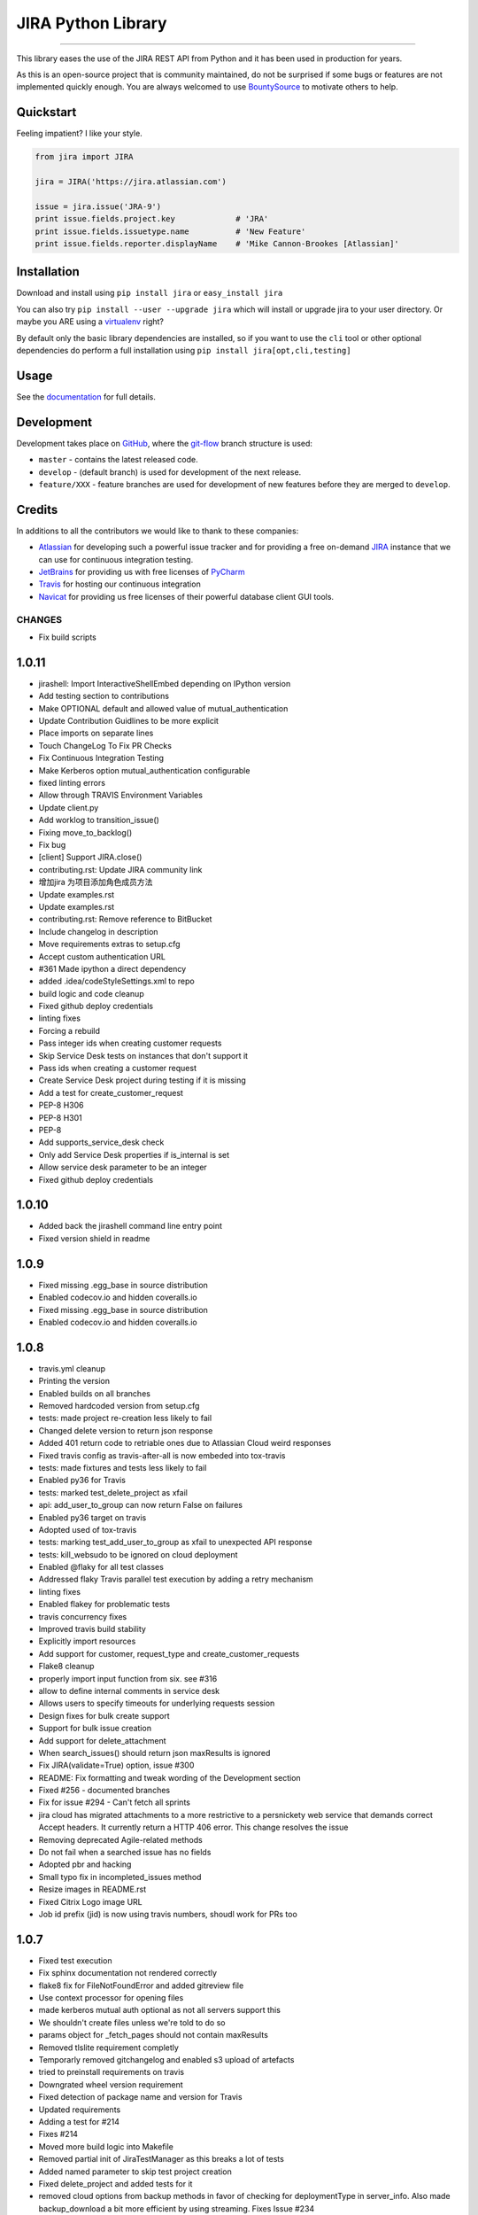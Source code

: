 ===================
JIRA Python Library
===================

.. image:: https://img.shields.io/pypi/v/jira.svg
        :target: https://pypi.python.org/pypi/jira/

.. image:: https://img.shields.io/pypi/l/jira.svg
        :target: https://pypi.python.org/pypi/jira/

.. image:: https://img.shields.io/pypi/wheel/jira.svg
        :target: https://pypi.python.org/pypi/jira/

.. image:: https://img.shields.io/codeclimate/issues/github/pycontribs/jira.svg
        :target: https://github.com/pycontribs/jira/issues

------------

.. image:: https://readthedocs.org/projects/jira/badge/?version=master
        :target: http://jira.readthedocs.io

.. image:: https://api.travis-ci.org/pycontribs/jira.svg?branch=master
        :target: https://travis-ci.org/pycontribs/jira

.. image:: https://codecov.io/gh/pycontribs/jira/branch/develop/graph/badge.svg
        :target: https://codecov.io/gh/pycontribs/jira

.. image:: https://img.shields.io/bountysource/team/pycontribs/activity.svg
        :target: https://www.bountysource.com/teams/pycontribs/issues?tracker_ids=3650997

.. image:: https://requires.io/github/pycontribs/jira/requirements.svg?branch=master
        :target: https://requires.io/github/pycontribs/jira/requirements/?branch=master
        :alt: Requirements Status


This library eases the use of the JIRA REST API from Python and it has been used in production for years.

As this is an open-source project that is community maintained, do not be surprised if some bugs or features are not implemented quickly enough. You are always welcomed to use BountySource_ to motivate others to help.

.. _BountySource: https://www.bountysource.com/teams/pycontribs/issues?tracker_ids=3650997


Quickstart
----------

Feeling impatient? I like your style.

.. code-block:: python

        from jira import JIRA

        jira = JIRA('https://jira.atlassian.com')

        issue = jira.issue('JRA-9')
        print issue.fields.project.key             # 'JRA'
        print issue.fields.issuetype.name          # 'New Feature'
        print issue.fields.reporter.displayName    # 'Mike Cannon-Brookes [Atlassian]'


Installation
------------

Download and install using ``pip install jira`` or ``easy_install jira``

You can also try ``pip install --user --upgrade jira`` which will install or
upgrade jira to your user directory. Or maybe you ARE using a virtualenv_
right?

By default only the basic library dependencies are installed, so if you want
to use the ``cli`` tool or other optional dependencies do perform a full
installation using ``pip install jira[opt,cli,testing]``

.. _virtualenv: http://www.virtualenv.org/en/latest/index.html


Usage
-----

See the documentation_ for full details.

.. _documentation: http://jira.readthedocs.org/en/latest/


Development
-----------

Development takes place on GitHub_, where the git-flow_ branch structure is used:

* ``master`` - contains the latest released code.
* ``develop`` - (default branch) is used for development of the next release.
* ``feature/XXX`` - feature branches are used for development of new features before they are merged to ``develop``.

.. _GitHub: https://github.com/pycontribs/jira
.. _git-flow: http://nvie.com/posts/a-successful-git-branching-model/


Credits
-------

In additions to all the contributors we would like to thank to these companies:

* Atlassian_ for developing such a powerful issue tracker and for providing a free on-demand JIRA_ instance that we can use for continuous integration testing.
* JetBrains_ for providing us with free licenses of PyCharm_
* Travis_ for hosting our continuous integration
* Navicat_ for providing us free licenses of their powerful database client GUI tools.

.. _Atlassian: https://www.atlassian.com/
.. _JIRA: https://pycontribs.atlassian.net
.. _JetBrains: http://www.jetbrains.com
.. _PyCharm: http://www.jetbrains.com/pycharm/
.. _Travis: https://travis-ci.org/
.. _navicat: https://www.navicat.com/

.. image:: https://images1-focus-opensocial.googleusercontent.com/gadgets/proxy?container=focus&refresh=3600&resize_h=50&url=https://www.atlassian.com/dms/wac/images/press/Atlassian-logos/logoAtlassianPNG.png
   :target: http://www.atlassian.com

.. image:: https://images1-focus-opensocial.googleusercontent.com/gadgets/proxy?container=focus&refresh=3600&resize_h=50&url=http://blog.jetbrains.com/pycharm/files/2015/12/PyCharm_400x400_Twitter_logo_white.png
    :target: http://www.jetbrains.com/

.. image:: https://images1-focus-opensocial.googleusercontent.com/gadgets/proxy?container=focus&refresh=3600&resize_h=50&url=https://upload.wikimedia.org/wikipedia/en/9/90/PremiumSoft_Navicat_Premium_Logo.png
    :target: http://www.navicat.com/

CHANGES
=======

* Fix build scripts

1.0.11
------

* jirashell: Import InteractiveShellEmbed depending on IPython version
* Add testing section to contributions
* Make OPTIONAL default and allowed value of mutual\_authentication
* Update Contribution Guidlines to be more explicit
* Place imports on separate lines
* Touch ChangeLog To Fix PR Checks
* Fix Continuous Integration Testing
* Make Kerberos option mutual\_authentication configurable
* fixed linting errors
* Allow through TRAVIS Environment Variables
* Update client.py
* Add worklog to transition\_issue()
* Fixing move\_to\_backlog()
* Fix bug
* [client] Support JIRA.close()
* contributing.rst: Update JIRA community link
* 增加jira 为项目添加角色成员方法
* Update examples.rst
* Update examples.rst
* contributing.rst: Remove reference to BitBucket
* Include changelog in description
* Move requirements extras to setup.cfg
* Accept custom authentication URL
*  #361 Made ipython a direct dependency
* added .idea/codeStyleSettings.xml to repo
* build logic and code cleanup
* Fixed github deploy credentials
* linting fixes
* Forcing a rebuild
* Pass integer ids when creating customer requests
* Skip Service Desk tests on instances that don't support it
* Pass ids when creating a customer request
* Create Service Desk project during testing if it is missing
* Add a test for create\_customer\_request
* PEP-8 H306
* PEP-8 H301
* PEP-8
* Add supports\_service\_desk check
* Only add Service Desk properties if is\_internal is set
* Allow service desk parameter to be an integer
* Fixed github deploy credentials

1.0.10
------

* Added back the jirashell command line entry point
* Fixed version shield in readme

1.0.9
-----

* Fixed missing .egg\_base in source distribution
* Enabled codecov.io and hidden coveralls.io
* Fixed missing .egg\_base in source distribution
* Enabled codecov.io and hidden coveralls.io

1.0.8
-----

* travis.yml cleanup
* Printing the version
* Enabled builds on all branches
* Removed hardcoded version from setup.cfg
* tests: made project re-creation less likely to fail
* Changed delete version to return json response
* Added 401 return code to retriable ones due to Atlassian Cloud weird responses
* Fixed travis config as travis-after-all is now embeded into tox-travis
* tests: made fixtures and tests less likely to fail
* Enabled py36 for Travis
* tests: marked test\_delete\_project as xfail
* api: add\_user\_to\_group can now return False on failures
* Enabled py36 target on travis
* Adopted used of tox-travis
* tests: marking test\_add\_user\_to\_group as xfail to unexpected API response
* tests: kill\_websudo to be ignored on cloud deployment
* Enabled @flaky for all test classes
* Addressed flaky Travis parallel test execution by adding a retry mechanism
* linting fixes
* Enabled flakey for problematic tests
* travis concurrency fixes
* Improved travis build stability
* Explicitly import resources
* Add support for customer, request\_type and create\_customer\_requests
* Flake8 cleanup
* properly import input function from six. see #316
* allow to define internal comments in service desk
* Allows users to specify timeouts for underlying requests session
* Design fixes for bulk create support
* Support for bulk issue creation
* Add support for delete\_attachment
* When search\_issues() should return json maxResults is ignored
* Fix JIRA(validate=True) option, issue #300
* README: Fix formatting and tweak wording of the Development section
* Fixed #256 - documented branches
* Fix for issue #294 - Can't fetch all sprints
* jira cloud has migrated attachments to a more restrictive to a persnickety web service that demands correct Accept headers.  It currently return a HTTP 406 error.  This change resolves the issue
* Removing deprecated Agile-related methods
* Do not fail when a searched issue has no fields
* Adopted pbr and hacking
* Small typo fix in incompleted\_issues method
* Resize images in README.rst
* Fixed Citrix Logo image URL
* Job id prefix (jid) is now using travis numbers, shoudl work for PRs too

1.0.7
-----

* Fixed test execution
* Fix sphinx documentation not rendered correctly
* flake8 fix for FileNotFoundError and added gitreview file
* Use context processor for opening files
* made kerberos mutual auth optional as not all servers support this
* We shouldn't create files unless we're told to do so
* params object for \_fetch\_pages should not contain maxResults
* Removed tlslite requirement completly
* Temporarly removed gitchangelog and enabled s3 upload of artefacts
* tried to preinstall requirements on travis
* Downgrated wheel version requirement
* Fixed detection of package name and version for Travis
* Updated requirements
* Adding a test for #214
* Fixes #214
* Moved more build logic into Makefile
* Removed partial init of JiraTestManager as this breaks a lot of tests
* Added named parameter to skip test project creation
* Fixed delete\_project and added tests for it
* removed cloud options from backup methods in favor of checking for deploymentType in server\_info.  Also made backup\_download a bit more efficient by using streaming.  Fixes Issue #234
* removed cloud options from backup methods in favor of checking for deploymentType in server\_info.  Also made backup\_download a bit more efficient by using streaming
* Configured to use autopep8 as a module in order to work with venvs
* Removed Python 2.6
* Assured that we use stdout/stderr capture and a flake8 fix
* add ability to use request session proxy functionality
* Do not check for a newer version of the software by default
* Change http://pypi.python.org to https://pypi.python.org
* Fixes to get 'python setup.py develop' working
* Do not use Make for running tests, seems to cause timeout
* Fix mock data setup
* Fix tox errors for py2.7
* Improve auto-generated changelog
* Resolves issue #221, 'Allow for deactivating users'
* Added template\_name parameter to create\_project to be able to specify template directly, and fix issues where function cannot find suitable project name
* Fix #194 Exception AttributeError: "'NoneType' object has no attribute 'version\_info'"
* Delete Issue Link Bug Fix
* Fix #157
* Add documentation for attachments
* Add documentation for watchers
* Added docset building to the documentation build
* Adopted django versioning implementaion
* Added virtualenv usage to Makefile
* Sorted the project name duplication error with the tests
* Simplified setup Exception code in tests
* Attempt to keep py26 compatibility
* Log JiraError details on console for Travis
* Removed requests-kerberos requirements as it was breaking docs
* Fixed assert in test\_search\_users\_maxresults
* updated and moved requirements into one place
* ci maintenance
* Added requires.io badge
* Resolved #137 by removing the check for project key from the client app
* Update index.rst
* Switched to local travis\_after\_all.py
* flake8 fixes
* travis: Remove \`on\` inside afte\_deploy as is not supported
* Fixed two broken tests and many other warnings
* Attempt to fix travis publishing and the missing URLs for the uploaded releases. Also should start uploading dev release to pypitest
* Allows us to call delete\_project() with Project object instance
* Experimental change for testing error handling
* Fixed linting and enabled build of develop branch pn travis
* Switched to smart versioning for develop branch
* Fix #170 : use default 'hidden' email address when Jira server setting for showing email is hidden
* Added docs badge
* Make the sections numbered again
* Add section headers for each class in the API docs
* Split up documentation into multiple pages
* flake8 fixes (lots)
* Adds move\_to\_backlog from the agile API
* add missing issues report methods
* used to get xml in response to backup progress, now getting json
* added functionality for backing up from Cloud version
* Auto-generating release notes
* Auto-generating release notes
* Auto-generating release notes
* Tried to make release 1.0.6
* Improved release.sh

1.0.5
-----

* Auto-generating release notes

1.0.4
-----

* Auto-generating release notes
* Auto-generating release notes
* Auto-generating release notes
* Auto-generating release notes
* Auto-generating release notes
* Auto-generating release notes
* Auto-generating release notes
* Auto-generating release notes
* remove wrong parameter in release.sh
* test rsa key
* Changed linkId to id for consistency
* Correcting tabs vs spaces
* Adding functionality to allow deletion of issue links
* Adds support for Kerberos auth
* Updated PyCharm logo as they also removed the old one when they rebranded it
* Configured minimal versions for pep8 related packages
* fixed the version check for invalid request
* Logged the initial JSON response for templates when they do not contain the expected format. This should help us identify what happens while running tests on Travis
* changed api version calls to use "latest" instead of 2
* resolves issue where incompleted\_issues() was failing for missing key; 'incompletedIssues' corrected to 'issuesNotCompletedInCurrentSprint'
* Should fix the inconsistent failures with watchers tests
* Swiched back to the use of logging module directly instead of a variable
* Implemented a special retry mechanism for serverInfo REST call in order to workaround bug https://jira.atlassian.com/browse/JRA-59676
* Repaired delete\_project() as it seems not to be working on JIRA 6.x
* Fixed few others broken unittests
* Reworked the way we log warnings and errors, now we use the named logger "jira"
* Removed duplicate python versions from setup.py
* Removed pypi version badge as is useless
* More unittest fixes, now they should finally pass after months of having many of them broken
* Implemented \_\_eq\_\_ for Version resource
* Fixed many of the broken unittests. Disabled some uneeded logging for running unittests
* Badge cleanup
* Request JSON payloads to avoid the problem described in https://jira.atlassian.com/browse/JRA-38551
* assign\_issue() now returns errors
* Linting plus initial work on enabling local testing using the atlassian-sdk
* (Minor) Fix UniversalResourceTests.test\_pickling\_resource() - Work with the raw dict instead of pickling the whole resource and running into issues with PropertyHolder
* (#158) Fix initialisation of resources.Issue when raw is passed in
* Fix conflict markers from merge
* clean up string detection: string\_types
* remove superfluous self parameter
* Exclude tests working with users - not understood why they fail now
* Skip tests that rely on specifics of the standard Jira if a non-standard Jira is used
* Add correct treatment of "issuetype" parameter
* Fix whitespace and allow for python3
* Fix call of Resource.\_get\_url()
* Adapt project template search to new structure
* Fixed problems found during tests execution
* Fixed bugs found in new JIRA API
* Added option for ignoring existing users on user\_add
* Add new option 'agile\_rest\_path', which may be used to select new public JIRA Agile API
* Small improvements
* Added JIRA.\_fetch\_pages function and used it in all functions using pagination and extended ResultList class
* bump version
* cover python 3.5
* py3 compatible string test
* redundant if test in split
* test for clauseNames presence
* items for py3 compat
* Added type hints to Issue class
* Update release.sh
* Fix setup.py's setup\_requires and requirements.txt
* Move optional filemagic line to requirements-opt
* Do not try to recover if we're not going to do the retry
* Do not run prerelease as part of the standard test run. Instead run it after inside after\_success
* Restore missing delay in ResilientClient and & implement exponentional backoff
* gh-global-rank field is obsolete
* Ensure JIRA class has \_rank field

1.0.3
-----

* Fix #93: ability to retrieve custom fields by their JQL names
* Websudo fix when used with .netrc files
* Added support for the type parameter on create\_project, as this is required for JIRA 7
* Moved JIRAError to exceptions
* moved raise\_on\_error to resilientsession
* documentation improvements, fixed one test
* fixed #123 by enabling change of sprint state
* removed dead code
* HOTFIX in test; pass two elements into set properly
* Fix typo
* Add \_\_hash\_\_ and \_\_eq\_\_ methods to User class to allow user objects to be added to a Set correctly
* Fixup: Correctly cope with Requests object truthiness..
* Bugfixes for ResilientSession retry logic
* Issue 118 Add ability to send email notification when creating a new user
* Python > 3.1 do not need \`ordereddict\` package
* Change test to use simple regex
* Update self.issue\_1.key to self.issue\_1
* Update test and assert to use arrays
* Fix typo with assigning false boolean
* Add unit test for adding issue to sprint
* Refactor method of retrieving custom field info
* Issue 112 - sendEmail kwarg doesn't work when calling add\_user method
* Fix typo in list comprehension
* Perform dynamic lookup of custom field id for Sprint field
* Fix typo with assignment
* Workaround for adding an issue to a sprint
* Minor fixes to jirashell issues #100, #102, and #66, and tweaks fix from d5856742771890ad18165197f6bc7eb3ff8cd086. The oauth\_dance and print\_tokens options specified in jirashell.ini configuration file are now correctly parsed as boolean values and OAuth with pre-authenticated access\_token and access\_token\_secret (skipping oauth\_dance) is fixed. OAuth options are now minimally validated for completeness, so #66 is fixed, allowing for basic\_auth without causing issue #102 as the merged commit d5856742771890ad18165197f6bc7eb3ff8cd086 did previously
* Fixed #88 so now groups are returned as a sorted list of strings
* Fix issue #100 - The problem is that 'oauth\_dance' should be an optional option argument, if it is not set, or if it is set to false, a valid use case still exists where OAuth should be used if the user supplies access\_token and access\_token\_secret through command line or configuration file options. This would be the case if the user had already authenticated externally with OAuth and had valid, authenticated tokens to pass to jirashell

1.0.1
-----

* Attempt to fully automate the release and tagging of git based on what is released
* Attempt to fully automate the release and tagging of git based on what is released

0.50
----

* Enabled new travis builders as we do not need sudo. Fixed iteritems() which doesn't work anymore with py34. Increased version to v0.50

0.49
----

* Attempt to fix the unittest and to eliminate warnings from the test executions
* Make \`python setup.py test\` work without first needing to install any dependencies
* Fill in the current maintainer information
* Add update\_filter to client
* Fix jirashell.py for non-oauth authentication
* Honor fullname arg in add\_user
* Fix JIRAError to correctly include full details
* JIRA Issue 80 - delete project fails to delete
* Includes are now relative to jira package
* Added myself AIP support
* JWT authentitcation support for Atlassian Connect
* Fixed naming error in the documentation
* adding add\_simple\_link()
* Add attachment content streaming
* jirashell configured via jirashell.ini didn't allow no-oauth authentication
* Add support to Issue.update to use the update key, and make some common forms of updates easier
* Don't always set oauth flag, to prevent oauth mode from always being enabled, even if basic auth is requested
* Minor change to cause a new build to be triggered

0.48.1
------

* Bumping patch version number to 0.48.1
* Do not prevent users from adding remote links if we are not able to fetch applicationlinks
* Now travis should publish both sdist and wheel. Also included changelist

0.48
----

* Attempt to appease Travis
* Restore issue transitions by fixing some flubs

0.47
----

* increaded version to 0.47
* Implemented worklog tests and fixed worklog and timetracking
* Fixed mimetype issue with Jira attachment. MultipartEncoder sent attachment in 'text/plain' mode which caused issues with pdf files. See images 3 images from images directory, after the change, mimetype was identified correctly
* Now Travis should release only if all jobs do succeed
* sorted the decoding of the json response
* Increased version number to v0.45 but in the future this should be done automatically on each release
* Minor Travis fix for py3 build
* removed the pretest phase as now everyone should be able to run the tests
* Implemented a prerelease stage that will prevent running the tests on travis for already released versions. This is needed in order to enable future automatic releases
* Fix for #28 : broken permalinks
* Removed the secured credentials from Travis because they do not work with pull requests. See http://docs.travis-ci.com/user/pull-requests/ From now on everybody should be able to run the tests, lets hope that the OnDemand server will be able to cope with the tests
* validated .travis.yml
* fix #38 so the code will also work with PyInstaller
* Workaround for py34 weakref issue from https://github.com/kennethreitz/requests/issues/2303
* Added Citrix to credits, changed default documentation theme and documented the BountySource usage
* Bugfix in Travis config file which seems not to fail fast on multiple script commands
* fix atlassian header

0.43
----

* v0.43 release which fixes pickle bug
* #46 Experimental drop of custom getstate/setstate in Resource that was preventing Pickle from restoring the objects properly (\_options)
* Added sdist to release

0.42
----

* commented \`git add RELEASE\`
* v0.42 minor fix regarding release script tagging
* Added flattr button
* Allow OAuth dance to ignore ssl certificate
* v0.41 that enabled new unitises and fixes #44
* Comment: fix typo in comment 'visibility' name
* v0.40 - new release with small bug fixes
* Added an exception in case the just added attachment has size=0 so we can debug the weird case of empty attachments
* marked the pickle test as xfail and some pep8
* Finished initial baseline label test. Added test for issue #32 that looks for an exception from a bad label with spaces
* Added initial label unit test
* Update client.py
* Update client.py
* no need to take the tuple lookup hit with one item
* make it more clear about what we're doing to support pickling
* add tests for pickling resources
* enabling the pickling of resources
* v0.39: minor bug fixings
* fixing #23 bug: startDate in create\_version()
* Update client.py
* Raise an AttributeError if a requested attribute doesn't exist within self or self.raw. This is a bug fix to ensure calls to hasattr return false when the attribute doesn't exist
* Issue add\_field\_value should use Resource update function
* Corrected source URL inside the documentation
* Updated the link to documentation
* removed upload\_sphinx from release
* v0.38 which should work well on intranets
* Now the version check should take up to 2 seconds and should not prevent loading if it fails
* Update index.rst
* v0.37 release
* fixed error with last merge
* removed a test that is not needed anymore
* Repaired 3 additional tests
* added the first tests for JIRA Agile. Also this should fix the Issue.update()
* Give users ability to disable update check
* Deprecated GreenHopper class and moved all methors into JIRA. Other plugins should use the mixin pattern to add their methods
* allowing to pass Issue() instances instead of id/keys to issue()
* Optimized the check\_update code so it checks version only once. Fixed the comments tests
* py26 and py3 compatibility updates
* Changed the way we load the version in setup.py in order to properly perform coverage. Also added fallback on add\_attachment for the case where we do not have the filestreamer module
* added ordereddict dependency that is required for py26 compatibility improved the random password complexity to avoid falure from server side
* changed number of retries to 5 unless jira is running on localhost, when it will use 1
* pep8
* - Added tests to flesh out User and Group CRUD operations. - Added add\_group method to client. - Added remove\_group method to client. - Rewrote add\_user\_to\_group to use REST API - Added remove\_user\_from\_group to client
* fix resource \_load incorrect argument
* This should fix UserAdministrationTests and make them run on Travis too
* - Created unit test class for user administration - Created add\_user unit test
* Attempt to improve the retry mechanism. Will default to 3 for normal usage and 10 for running the tests
* reworked tests of votes so they should not randomly fail anymore
* Fixed failure of add\_attachment test when using retry was triggered. This was caused by the file stream. Now it will get a new file stream if the initial post fails
* fixed create\_issue() which was broken due to project being passed wrongly
* Increased verbosity in order to debug some CI failings
* Updated tests to prevent failure to upload attachment with Python 3
* Fix ResourceLeak warning with CPython3
* Now HTTP codes 502,503,504 do retry
* Configured default max\_retries to 3
* Fixed add\_attachments which now is able to stream the files, preventing size limitation bugs
* improved tests
* improved tests
* Added a new test for failed authentication Made test\_attachment more verbose Added export of coverage data into xml format
* README.rst: Double back quotes, fix links
* README.rst: Make valid on PyPI
* README.rst: syntax highlighting
* Implemented travis\_after\_all so we release only once
* Test changes towards getting them passing on Travis too
* additional travis compatibility changes
* additional travis compatibility changes
* additional travis compatibility changes
* additional travis compatibility changes
* disabled xdist plugin in order to execute on travis
* Major changes to unittests in order to make them pass on Travis
* Added new icons to README page
* autopep8
* Added upload\_docs and switch to usage of default GPG signature
* Merged in taquart/jira-python/taquart/fixing-the-commentupdate-example-1420064736261 (pull request #73)
* Merged in rowanthorpe/jira-python/fix-configparser-to-match-v3-import (pull request #71)
* Merged in evers/jira-python (pull request #72)
* Merged in franciscoruiz/jira-python/franciscoruiz/removed-print-statement-from-greenhopper-1417788172609 (pull request #69)
* Merged in mejoe/jira-python/completed\_points (pull request #68)
* Merged in simonventuri/jira-python/yosemite-six-fix (pull request #66)
* added wheel deployment

0.33
----

* Removal of gevents as it is incompatible with Python 2.7.8 and because we can use requests threading for the same purpose
* Fixing the comment.update() example
* fix issue.add\_field\_value, fixes #144
* dont forget raise\_on\_error if not autofixing
* Fix configparser usage to match v3-compat import
* Removed 'print' statement from Greenhopper.sprints\_by\_name
* Add sum of completed issues for a board/sprint
* Merged in misa/jira-python (pull request #62)
* Merged in rmelhem/jira-python (pull request #67)
* Implemented username rename for JIRA 6.0.0+
* Added support for client-side SSL with HTTP-Basic session
* Fix html\_parser import from six.moves
* navicat does not have https (sic!) :)
* Updated image links
* Updated Navicat Logo
* Update README.rst
* Update README.rst
* Merged in bunkerbewohner/jira-python (pull request #63)
* bugfix of KeyError in JIRA.add\_remote\_link during check of application links
* fixes #2
* Add a fields keyword arg; regular keyword arguments will take precedence
* Reverting commit 5f4c4a4, added an update method for Comment for fix #53
* Merged in rawfalafel/jira-python/fix/validate-search-query (pull request #61)

0.32
----

* v0.32 is fixing #132 decoding errors on several cases, cased by the wrong usage of response.content instead of response.text, first one being binary
* fixing #53 Unable to update a comment
* Fix for #112 : added startDate, released and archived to create\_version()
* Fixed #96 by documenting how to update components
* Fixing #81 by removing requests\_oauth from the package
* Fixing #61 - documenting how to get support on jira-python
* Assured that RELEASE file that contains the changelog is updated when making new releases

0.31
----

* Added automatic release note creation
* Fixed #101 - added back python 2.6 compatibility
* Fixed issue #94 jirashell being broken. Moved jirashell.py inside jira package, tools was clearly not an inspired name for a package
* Merged in tomikall/jira-python (pull request #60)
* Fix process\_config() to work with configparser from six and Python 3
* Fix #130 : Read options \`verify\`, \`resilient\`, and \`async\` as booleans from user's \`jirashell.ini\` file
* Add option to disable query validation. Part of the REST api
* pep8 tests still not working
* pep8 moved to setup.cfg few other fixes, should pass pep8 now
* v0.31 merge with bitbcket copy
* v0.31 manual merge with github fork (used to revive unittests)

0.30
----

* v0.30 containing a real fix for JIRA.\_\_init\_\_()

0.28
----

* v0.28 fast-track merge of latest patches
* Merged in xistence/jira-python/bugfix/future\_imports (pull request #59)
* Merged in xistence/jira-python/bugfix/jira.issues (pull request #58)
* removed pep8 from test cases
* pep8 work + forced py.test to run on single thread
* all the tests are now generic
* run tests from UserTests
* run job only with the class SearchTests
* Move from \_\_future\_\_ import statement
* Remove erroneous self
* added a few tests from ProjectTests
* generalised a few other tests
* another run
* add\_worklog does not work for python2.6
* one more run
* run again without IssuesTests
* added general tests for IssueTests
* tests for travis
* general tests for filters
* some changes for general projects
* probably fixing CI with jenkins
* added travis\_wait
* all working for python2.7 (for the moment)
* Updated tests for the new added projects
* pep8 + added py34 in addition to py33, one of them must be tested
* made autopep8 optional
* removed --upgrade from pip install
* reorganized requirements, hoping to make the test easier and also to reduce dependencies for installations
* added timeouts to curl, should fix the travis issue, hopefully
* removed -n4 from tox until we find a solution for working with fixtures with multiple threads, seems to be a design limitation with py.test
* added all the tests appart from 3 for which I don't have enough permissions and those from remote\_link
* added tests from VersionTests
* Added tests from UserTests
* added tests from ProjectTests
* added 3 new classes
* Tests from Issue tests are now working
* Fixed some other test cases
* Other 15 test cases are working
* tests for classes ResourceTest and ApplicationPropertiesTest are now working
* ZZF-15731 #comment this should end-up in jira
* some working tests from UniversalResourceTests
* Fix for test\_issue\_link(self) faild build #18.3
* fixed test\_issue\_link()
* tests cleanup, enabled py34 in travis, added pretest before running tests
* Updated user prefix
* logging improvement, corrected doc build via tox, probably fixed a deadlock with running unittests in parallel
* logging improvement, corrected doc build via tox, probably fixed a deadlock with running unittests in parallel
* fixed typo in nocheck -> no-check
* removed logging and fixed the test manager class
* added debug code for Travis failure as we were not able to replicate same failure locally
* Disabled kill session for the moment as it seems to cause some strange errors with unittests
* Added logging of fatal exceptions when initializing unit tests
* repairing unittests
* repaired project create
* Merged in abstracttype/jira-python/abstracttype/fix-greenhopperincompleted\_issues-base\_-1404297141573 (pull request #57)
* v0.29 added delete\_board()
* fixed broken images
* CI enablement work
* Added creatation time to log\_work, documented accetable values for assign\_issue, converted few prints to use the logger
* Update README
* v0.28 fixed critial bug related tu unicode support (type(str(..))) and initial work for enabling continous-integration with Travis and the Atlassian provided on-demand JIRA test instance
* Fix \`GreenHopper.incompleted\_issues\` - BASE\_URL was previously used as the \`params\` argument
* fixed typo in filename
* added tox, pep8 and autopep8 as requirements
* added travis config file
* Initial implementation of update\_sprint() which can alter start and end dates
* Partial fix for #116 : unicode errors
* flush async queue on delete
* Improved async support
* Re-enabling async support, now you can enable it by adding async=True when you create the JIRA object
* Merged in johnjiang/jira-python/fix-add-remote-link (pull request #56)
* Fix for instances where destination is NOT an issue but just a normal dict

0.25
----

* documented usage of add\_remote\_link()
* v0.25 fixing #34 : add\_remote\_link should be able to receive remote issue instances as parameter
* fixing #108 : jira \_\_init\_\_ kills version() method
* v0.24 fixing #107 by killing sessions inside the destructor

0.23
----

* v0.23 fixing the broken search
* Partial fix #46 now waiting for Atlassian to fix their side
* Fixed #106
* Merged in rentouch/jira-python/fixed\_get\_json\_params (pull request #55)
* Fix function calls which are using the "param" argument on the function \_get\_json(), as param isn't the second argument anymore since the "base" arg was added in eb8be46

0.22
----

* #104: added connection errors as recoverable errors: DNS resolve issues, connection refused
* pep8 reformatting
* #104 :retry mechanism. add resilient=True to the server options and it will retry failed requests
* Merged in SimplicityGuy/jira-python-fixes (pull request #51)
* Merged in chiemseesurfer/jira-python (pull request #53)
* Merged in jvtrigueros/jira-python/basic-auth-using-post (pull request #54)
* Fixing code formatting as per request
* add update to Version class to archive versions
* Merged in jvtrigueros/jira-python/basic-auth-using-post (pull request #52)
* When using Basic Authentication, use a POST request
* Merged in jaimesoriano/jira-python/trust-requests-proxy-selection (pull request #50)
* Merged bspeakmon/jira-python into master
* Fixed the last few issues of the GreeHopperResource usage
* Fixing issue where GreenHopper was using JIRA's API URL through \_get\_url
* Minor comment cleanup and addition of GreenHopper resources to resource\_class\_map
* Merged in SimplicityGuy/jira-python-fixes (pull request #49)
* Moving GreenHopper over to use GreenHopperResource, updating comments, and fixing a few TODOs
* Trust proxy selection provided by requests by default
* Minor cleanup
* Missed part of that checkin
* Merged bspeakmon/jira-python into master
* Fixing issue where importing print\_ from six tried to override the built in print. This does not work. So, fixed up existing print usage to avoid having to import print\_
* Fixed two import bugs introduced by previous commit
* Merged bspeakmon/jira-python into master
* Merged in platinummonkey/jira-python (pull request #45)
* added six as a dependency fro py2-py3 compatibility
* Merged in freeseacher/jira-python (pull request #44)
* Merged in guyroz/jira-python (pull request #46)
* Merged in SimplicityGuy/jira-python-fixes (pull request #47)
* Fixed issue with deprecated IPython usage
* Fixed issue #93, missing newline @ line 29
* move sphinx to test\_requre from setup\_requires
* PEP8 Compliance and fixed Python3 support utilizing the \`six\` library
* Merged in freeseacher/allow-request-full-search-result-1392721783002 (pull request #1)
* allow request full search result. for work with it like with simple dict

0.21
----

* removed tendo as a dependency
* Minor fixes needed for continous-integration
* v0.21 adding experimental support for iDalko Grid
* fixed release so it does force change of tags instead of failing to push them at the end of the release process

0.20
----

* release v0.20 minor bug fixing mainly, but should fix some pip install failures
* Fixing incompatibility between ipython and geven modules
* Merged in scott\_weintraub/jira-python (pull request #40)
* Merged in davidszotten/jira-python/fix\_setup\_requires (pull request #41)
* Merged in db\_atlass/jira-python/fix\_random (pull request #42)
* Merged in jdelic/jira-python/feature/output-auth-url-if-printtokens (pull request #43)
* Output auth\_url instead of opening a webbrowser when the user opted to print the tokens

0.19
----

* v0.19 Added get() method that returns attachment content
* Use SystemRandom where it is available instead of random
* remove \`requests\_oauthlib\` from \`setup\_requires\`
* Added create\_filter(name = None, description = None,                     jql = None, favourite = None)
* Merged in il\_bale/jira-python (pull request #39)
* Add configuration parameter to enable/disable SSL certificate verification
* Merged in nyetsche/jira-python (pull request #36)

0.18
----

* Enabled search\_issues() to return all issues by setting maxResults=None
* Merged in pnichols104/jira-python (pull request #38)
* fixed bug in add\_user\_to\_group where find statement always evaluates as True

0.17
----

* Release 0.17 : added support for comments in work logs
* Merged in fpierfed/jira-python (pull request #37)
* Added ability to specify a comment text in creating a worklog item
* Updated README to use the new package name
* add maxResults option to groups()

0.16
----

* Renamed the pypi product to jira from jira-python so it does match the package name
* Configured to use newer xmlrunner that exports the main class properly
* added requitements.txt for prepering the test execution
* Increased memory for test instance, enabled JMX RMI so we can debug it if needed
* switched to the renamed xmlrunner, which is patched and under our control
* Prevented tools from being included into the distribution in order to prevent polution of package namespace. jirashell is for the moment not distributed until we decide where we are going to put it
* Removed the tests from sdist, not not poluting module namespace anymore
* Various Python 2.6-3.3 compatibility fixes
* Release 0.16 adds LICENSE file to archive, optional login verification on instantiation
* added license file to the packaged distribution
* added optional parameter validate to the constructor that will validate your credential at instantiation time, solving #37
* removed typo in group\_members()
* Added group\_members() method
* Merged in aliles/jira-python (pull request #35)
* Fix warning for implicit close of libmagic

0.15
----

* Added release script and increased version to 0.15
* Implemented add\_user\_to\_group() and changed the initialization of unitests so it will test if a jira instance is running on 2990 and start it if necessary. Unit tests still failing with ~90/160, but that’s much better than the previous 100% failure
* Removed distributed option (-n4) form py.test config so it can run even without xdist
* Added test configs
* Added ability to auto-start jira test instance from unittests if it is not already running
* updated test command to install tox and autopep8 if needed
* pep8 fixes
* Merged in nferch/jira-python (pull request #34)
* 2nd fix for broken py26 due to sys.version
* fixed broken py26 due to sys.version
* support Python <= 2.6 sys.version\_info
* Executed autopep8, now part of the test execution
* Merged in jonromero/jira-python/jonromero/fixes-httpsbitbucketorgbspeakmonjirapyth-1380256994854 (pull request #33)
* Merged in alectolytic/jira-python/py3 (pull request #32)
* Real implementation or delete\_user()
* Implemented delete\_user()
* Implemented add\_user()
* [Issue #55] Additional changes for python3 support
* Basic Python 3 port
* Implemented create\_project() and delete\_project() - tested only on Jira 5.2.11
* Added rank() method for GreenHopper class, which now allows you to rank one issue before another
* Merged in jonromero/jira-python-2/jonromero/typo-1381168098819 (pull request #2)
* typo
* Merged in jonromero/jira-python-1/jonromero/handling-old-api-also-1381167726957 (pull request #1)
* minor patch in order to make sure that r\_json is defined
* handling old API also
* Added code to deal with failure to update issue because it has no assignee, this can happen when the current assignee is invalid
* Removed fixed dependency on tlslite fixing #58
* Merged in mdoar/jira-python-add-labels (pull request #28)
* Merged in joernsn/jira-python (pull request #29)
* Fix issue #63
* Fixes https://bitbucket.org/bspeakmon/jira-python/issue/56/rest-resource-sprints-renamed-to
* Added async support for update command, which would use requests. This is still experimental and triggered only manually so it should not affect normal usage
* Added support for specifying issue id as int
* Issue #52 added modifying labels to the documentation
* Fixing issue #50 by detecting the correct issue-type and reversing the direction when needed
* Fixing #49 by auto fixing assignee and reporter if update() fails due them having invalid values. This will work only if you do not specify these fields in the original requests and if you enable this feature by adding autofix='username' as a parameter when you create the JIRA instance
* added applicationlinks() method
* Added default headers to the configuration so you can override them for all calls
* added missing jira params for search-user
* Merged in jjinux/jira-python (pull request #27)
* Fixed an error in a comment in an example
* Added jira.backup() that would call backup option in Jira admin
* Added code for auto-detection and usage of HTTP(S) proxies. Also this would allow you to use a custom proxy if you want
* Added debug information regarding the load of the config.ini (visible only python logging level is set to DEBUG)
* Merged in frobnic8/jira-python (pull request #26)
* Fixed bug for unloaded resources in Resource.\_\_repr\_\_
* Added additional fallback for Resource.\_\_repr\_\_
* Added detection for authentication failure in the response
* Merged in frobnic8/jira-python (pull request #25)
* Merged in markeganfuller/jira-python (pull request #23)
* Merged in kraiz/jira-python/kraiz/be-aware-of-wrong-magic-version-which-ha-1369150687222 (pull request #24)
* Merged in agrimm/jira-python/gh-epic (pull request #22)
* Added better unicode handling for Resource.\_\_str\_\_
* Added child support for nested selects to the \_\_str\_\_ method on Resource
* Added \_\_str\_\_ and \_\_repr\_\_ support to the basic Resource class
* Merged bspeakmon/jira-python into master
* be aware of wrong magic version (which has no keyword argument "mime")
* Essential fix that will enable you to connect to more than one Jira instance at once, otherwise it will fail as the defaults dictionary was not copied on instantiation
* Added improved output of error messages for Jira 6.x
* Merged bspeakmon/jira-python into master
* Add method for adding issues to epics
* Added rename\_user() method, current implementation relies on Script Runner plugin. Still, if this is missing it will fail nicely indicating what you have to do
* Added the option to load the default jira profile specified inside the config.ini
* Prevented reindex() from throwing exception when reindex operation returns 503 while jira is doing the foreground reindexing
* Added reindex() for JIRA class. Now you can trigger Jira reindexing using python-jira. Implementation supports force mode and background/foreground mode
* Merged in sorin/jira-python (pull request #19)
* Switched to SafeConfigParser for config module
* Added config.py module which allows people to init JIRA with a single command and by keeping credentials to another file
* Added jira.config module which allows people to load jira credentials from a config file
* Added sphinx to setup.py so now you can build documentation using \`python setup.py build\_sphinx\` modified:   setup.py
* Improved documentation regarding transitions, now includes example of setting the resolution field and alternative way to specify parameters. modified:   .gitignore modified:   docs/index.rst
* Fix name typo in docs
* woopsy, deleted the pycrypto stuff on accident

0.13
----

* Add changelog and acknowledgements for 0.13 release
* Set version 0.13 for release
* Fix GreenHopper object placement (damn it mdoar :)
* Merged in dvj/jira-python/libmagic-optional (pull request #17)
* Merged in mdoar/jira-gh-python (pull request #16)
* make python-magic optional
* Fix a comment
* Change ordering of parameters for transition\_issues to maintain backwards compatibility
* Updated documentation to refer to JIRA. Ensure no TODO appears in docs
* Add optional comment parameter to transition\_issue
* Add changelog for upcoming release
* Added class for accessing GreenHopper via REST. Example use script added too
* Added class for accessing GreenHopper via REST. Example use script added too
* Remove unneeded cookie authentication when using Basic Auth
* Document new verify parameter
* Add 'verify' parameter to options dict
* Document the PyCrypto requirement for OAuth
* Update docs with the new ResultList return type
* Add ResultList class for including search metadata
* Merged bspeakmon/jira-python into master
* Clarify docs regarding add\_attachment()
* Fix broken OAuth in jirashell by switching to requests\_oauthlib
* Merged in gdw2/jira-python (pull request #15)
* fixed minor typo in docs
* Add requests\_oauthlib to dependencies
* Use requests\_oauthlib for OAuth
* Merged in markeganfuller/jira-python (pull request #8)
* Update requests requirement in docs
* Merged in vassius/jira-python (pull request #12)
* Merged in vassius/jira-python/issue-14 (pull request #13)
* Document new parameter
* Changed requests version in setup.py dependencies
* Add optional file name parameter to add\_attachment()
* Fix issue #14
* Fix issue #7 and #8
* Added content-type to Resource.update
* Updating to work with requests-1.1.0
* Merged in shawnps/jira-python (pull request #10)
* fix project URL in docs
* Fix for empty errorMessages, moved length check to main logic for deciding which error message to use and added check for 'errors' in the response
* Merged bspeakmon/jira-python into master
* Update to new address + contact info
* Merged in markeganfuller/jira-python (pull request #6)
* Added a length check on error messages. This avoids any "IndexError: list index out of range" when an empty list is returned
* Merged in ranman/jira-python (pull request #4)
* pep8 fixes
* rip off trailing slash on server urls and add auth
* update dictionary instead of adding together items

0.12
----

* Update docs for release
* Bump to version 0.12 for imminent release
* Bump to latest version of requests and ipython. Also made ranges open-ended (fixes #2)
* hardcode some access tokens for running tests with oauth (I'll move it to a file later)
* Add option to print oauth tokens as they're received
* Move tests and test resources to their own package
* Read from a config file and merge it with command line options
* prefer oauth to basic\_auth if both exist
* - refactor tests to prepare for oauth support
* - standardize content-type autodetect
* - make tests more forgiving when less-than-exact comparisons are required - fix a few other brokens
* - make error message detection more intelligent
* - improve autodetection (still not quite right)
* - auto-add content type to PUT/POST if it's not already there   (add\_attachment and friends are still broken)
* - fix broken oauth initialization
* - start doc updates

0.11
----

* - bump to version 0.11
* - fix broken oauth initialization
* - add update and delete examples

0.10
----

* don't need explicit argparse import
* use webbrowser to simplify the authorization process
* use webbrowser to simplify the authorization process
* add OAuth dance support to jirashell
* add OAuth support to client and jirashell
* make raise\_on\_error more helpful
* add tlslite to dependencies for requests\_oauth bump to beta list (oooOOOOoooo)
* incorporate private fork of requests-oauth to handle RSA-SHA1 for atlassian oauth
* - added -P option for jirashell to read password from prompt
* - refactor raise\_on\_error to exceptions.py - make \_\_str\_\_ value useful

0.9
---

* - bump to version 0.9 for summit release
* Implement decorators for handling resource arguments in JIRA client calls
* remove Comments and Dashboards resources; specify a better couple of createmeta tests
* update set\_application\_property() doc
* - spiffy up sphinx docs

0.8.0
-----

* implement issue.update(), issue.delete()
* test version.update()
* implement and test role.update()
* test worklog.update()
* implement and test RemoteLink.update()
* - test comment.update()
* - implement Resource.update() - test component.update()
* bump to version 0.8 for next release
* Merged in vitaly4uk/jira-python (pull request #2)
* package version have been updated
* \_get\_url now use api version
* fix several resource construction bugs; implement delete functionality
* kill unused import
* use standard icon test resource for avatar tests
* factor out set\_avatar logic
* implement project avatar upload and selection
* implement user avatar upload and selection
* add missing comment for search\_allowed\_users\_for\_issue()
* implement add\_attachment()
* implement transition\_issue
* kill missed pass statement
* implement create\_issue()
* - centralize version info
* - make python 2.7 requirement explicit
* - implement add\_remote\_link()
* - implement move\_version()
* - implement create\_version()
* - implement add/remove votes/watchers
* - add stubs for add/remove vote and watcher - implement create\_issue\_link()
* - implement add\_comment()
* - implement create\_component and tests
* - add basic test for add\_worklog()
* Merged in gak/jira-python (pull request #1)
* - add placeholder for add\_comment()
* - add SSL verification if the server url starts with https
* - add doc link to readme
* - first doc with sphinx pass - use jira-python for name - remove separate module doc pages
* - kill docstring warning
* - add add\_worklog method with timeSpent, adjustEstimate et al
* - include source path in sphinx sys.path
* - add rst autogen for client modules - update conf.py to find modules in source path
* - add sphinx doc skeleton

0.7.0
-----

* - bump to version 0.7.0
* - doc exception
* - update gitignore
* - removed utils; we don't seem to need it - updated ignores
* - restructure module
* - add docstrings
* - fix formatting
* - rest of docstrings for jira module - remove options argument from universal find()
* - start API docstrings

0.6.0
-----

* - convert tools to package - fix jirashell installation in setuptools - bump to version 0.6
* - make jirashell a proper module and give it an entry point
* - make jirashell a proper module and give it an entry point
* - use json from python standard library
* - raise JIRAError for \_get\_json() operations that fail
* - improve exceptions - test that invalid find throws proper exception
* - eliminate some duplication
* - update install instructions

0.5.0
-----

* - fix path to repo
* - add license
* - update README
* - update README - change project name
* - update examples
* - move resources to use session - fix warnings
* - use requests session to persist cookies/headers - add oauth placeholder
* - add cls\_for\_resource tests - correct total fields value for default test data
* - return Resource for unmatched self links
* - kill unused import
* - fix universal resource loader
* - add support for issue remote links
* - add setup.py - add README placeholder
* - rename private vars
* - session/websudo tests
* - fix wrong param order in session()
* - most of the remaining tests
* - parameter name standardization - handle passed params correctly
* - rename roles() and role() - remove expand param from versions until I can confirm it exists
* - correct my\_permissions()
* - more tests
* - support all-groups option
* - lots more tests
* - clean up application\_properties()
* - fix typo in customFieldOption Resource
* - fix REs for resource matching
* - fix wrong var name bug :/
* - start tests (YAY)
* - add expandos - promote customFieldOption to Resource
* - clean up \_get\_json uses - add expand parameters to affected resources
* - code cleanup
* - recursive resource parsing
* - fixed format bug I just introduced :/
* - clean up string formatting - remove unneeded paramter in \_get\_json
* - method refactoring - always turn raw json in resources into object attributes
* - fix searches - implement rest of reading
* - derp
* - implement remaining resources - clear up some gets
* - always create cookies (this lets us do anonymous access)
* - add server info to jirashell
* - use direct JSON get instead of search resource
* - reorganize project structure
* - implement rest of non-resource methods - move example use to its own file
* safer check for tuple coercion (thanks to dchambers)
* - help message
* - fix ipython shell
* - merge util method
* - start console
* - implement a few non-resource client methods
* Pass (auth) cookies through to resource constructors
* - implement BASIC session (need to save cookies intelligently)
* - stubbed API
* - take \*\*kw in delete() - use new string formatting
* Examples using the attribute access from the JSON response
* - augment returned object with params of json
* make resource loading more general
* - added options param to fine - search returns list of issues
* Take a raw param to build issues out of other issues
* Change save to update() and take kwargs
* Refactor issue method into clearer parts
* implement JQL search
* Implement generic find() method and clean up API
* - raise on 400-500 errors from server
* - more sketches
* - actually we can do better
* - optionally enable issue finding - move issue resource to separate module - use new-style classes
* - checkpoint work on issue-related client



